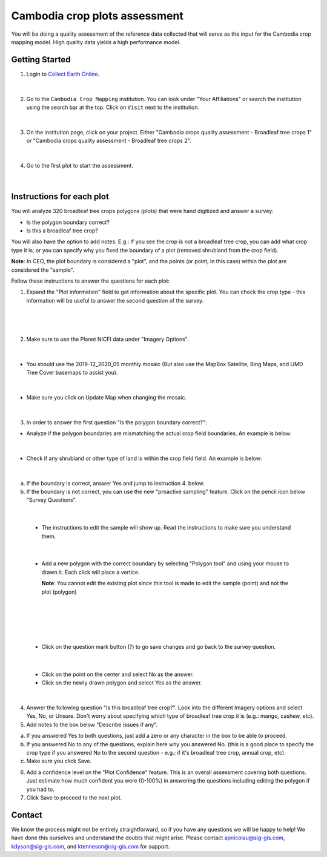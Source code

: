 ------------------------------
Cambodia crop plots assessment
------------------------------

You will be doing a quality assessment of the reference data collected that will serve as the input for the Cambodia crop mapping model. High quality data yields a high performance model.

Getting Started
---------------

1. Login to `Collect Earth Online`_.

.. _Collect Earth Online: https://collect.earth

.. figure:: images/ceo.png

|

2. Go to the ``Cambodia Crop Mapping`` institution. You can look under "Your Affiliations" or search the institution using the search bar at the top. Click on ``Visit`` next to the institution.

.. figure:: images/visit.png

|

3. On the institution page, click on your project. Either "Cambodia crops quality assessment - Broadleaf tree crops 1" or "Cambodia crops quality assessment - Broadleaf tree crops 2".

.. figure:: images/project.png

|

4. Go to the first plot to start the assessment. 

.. figure:: images/firstplot.png

|

Instructions for each plot
--------------------------

You will analyze 320 broadleaf tree crops polygons (plots) that were hand digitized and answer a survey:

- Is the polygon boundary correct?
- Is this a broadleaf tree crop?

You will also have the option to add notes. E.g.: If you see the crop is not a broadleaf tree crop, you can add what crop type it is; or you can specify why you fixed the boundary of a plot (removed shrubland from the crop field).

**Note**: In CEO, the plot boundary is considered a "plot", and the points (or point, in this case) within the plot are considered the "sample".

Follow these instructions to answer the questions for each plot:

1. Expand the "Plot information" field to get information about the specific plot. You can check the crop type - this information will be useful to answer the second question of the survey.

.. figure:: images/plotinfo.png

|

.. figure:: images/plotinfo2.png

|

2. Make sure to use the Planet NICFI data under "Imagery Options".

.. figure:: images/planet.png

|

- You should use the 2019-12_2020_05 monthly mosaic (But also use the MapBox Satellite, Bing Maps, and UMD Tree Cover basemaps to assist you).

.. figure:: images/planet2.png

|

- Make sure you click on Update Map when changing the mosaic.

.. figure:: images/planet3.png

|

3. In order to answer the first question "Is the polygon boundary correct?": 

- Analyze if the polygon boundaries are mismatching the actual crop field boundaries. An example is below:

.. figure:: images/eg1.png

|

- Check if any shrubland or other type of land is within the crop field field. An example is below:

.. figure:: images/eg2.png

|

a. If the boundary is correct, answer Yes and jump to instruction 4. below.
b. If the boundary is not correct, you can use the new "proactive sampling" feature. Click on the pencil icon below "Survey Questions".

  .. figure:: images/pencil.png
  
|

  - The instructions to edit the sample will show up. Read the instructions to make sure you understand them.
  
  .. figure:: images/pencil2.png
    
|

  - Add a new polygon with the correct boundary by selecting "Polygon tool" and using your mouse to drawn it. Each click will place a vertice. 
  
    **Note**: You cannot edit the existing plot since this tool is made to edit the sample (point) and not the plot (polygon)
  
  .. figure:: images/pencil3.png
  
| 

  .. figure:: images/edit.png
  
|

  .. figure:: images/edit2.png
  
|

  - Click on the question mark button (?) to go save changes and go back to the survey question.

  .. figure:: images/edit3.png
  
|

  - Click on the point on the center and select No as the answer.
  
  - Click on the newly drawn polygon and select Yes as the answer.
  
  .. figure:: images/gif1.gif
  
|
  
4. Answer the following question "Is this broadleaf tree crop?". Look into the different Imagery options and select Yes, No, or Unsure. Don't worry about specifying which type of broadleaf tree crop it is (e.g.: mango, cashew, etc).

5. Add notes to the box below "Describe issues if any". 

a. If you answered Yes to both questions, just add a zero or any character in the box to be able to proceed.
b. If you answered No to any of the questions, explain here why you answered No. (this is a good place to specify the crop type if you answered No to the second question - e.g.: if it's broadleaf tree crop, annual crop, etc).
c. Make sure you click Save.

6. Add a confidence level on the "Plot Confidence" feature. This is an overall assessment covering both questions. Just estimate how much confident you were (0-100%) in answering the questions including editing the polygon if you had to. 

7. Click Save to proceed to the next plot.

Contact
-------

We know the process might not be entirely straightforward, so if you have any questions we will be happy to help! We have done this ourselves and understand the doubts that might arise. Please contact apnicolau@sig-gis.com, kdyson@sig-gis.com, and ktenneson@sig-gis.com for support.
